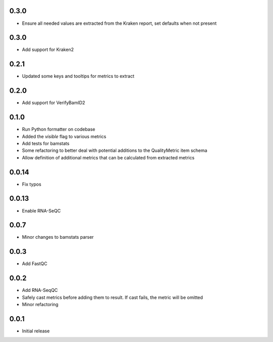 0.3.0
=====

* Ensure all needed values are extracted from the Kraken report, set defaults when not present


0.3.0
=====

* Add support for Kraken2

0.2.1
=====

* Updated some keys and tooltips for metrics to extract

0.2.0
=====

* Add support for VerifyBamID2

0.1.0
=====

* Run Python formatter on codebase
* Added the `visible` flag to various metrics
* Add tests for bamstats
* Some refactoring to better deal with potential additions to the QualityMetric item schema
* Allow definition of additional metrics that can be calculated from extracted metrics

0.0.14
=====

* Fix typos

0.0.13
=====

* Enable RNA-SeQC

0.0.7
=====

* Minor changes to bamstats parser

0.0.3
=====

* Add FastQC

0.0.2
=====

* Add RNA-SeqQC 
* Safely cast metrics before adding them to result. If cast fails, the metric will be omitted
* Minor refactoring

0.0.1
=====

* Initial release
